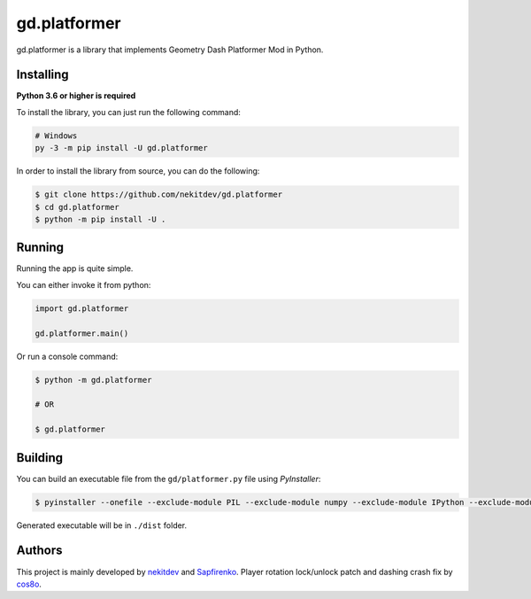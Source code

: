 gd.platformer
=============

.. image:: https://img.shields.io/pypi/l/gd.platformer.svg
    :target: https://opensource.org/licenses/MIT
    :alt: Project License

.. image:: https://img.shields.io/pypi/v/gd.platformer.svg
    :target: https://pypi.python.org/pypi/gd.platformer
    :alt: PyPI Library Version

.. image:: https://img.shields.io/pypi/pyversions/gd.platformer.svg
    :target: https://pypi.python.org/pypi/gd.platformer
    :alt: Required Python Versions

.. image:: https://img.shields.io/pypi/status/gd.platformer.svg
    :target: https://github.com/nekitdev/gd.platformer/
    :alt: Project Development Status

.. image:: https://img.shields.io/pypi/dm/gd.platformer.svg
    :target: https://pypi.python.org/pypi/gd.platformer
    :alt: Library Downloads/Month

.. image:: https://img.shields.io/endpoint.svg?url=https%3A%2F%2Fshieldsio-patreon.herokuapp.com%2Fnekit%2Fpledges
    :target: https://patreon.com/nekit
    :alt: Patreon Page [Support]

gd.platformer is a library that implements Geometry Dash Platformer Mod in Python.

Installing
----------

**Python 3.6 or higher is required**

To install the library, you can just run the following command:

.. code:: sh

    # Windows
    py -3 -m pip install -U gd.platformer

In order to install the library from source, you can do the following:

.. code:: sh

    $ git clone https://github.com/nekitdev/gd.platformer
    $ cd gd.platformer
    $ python -m pip install -U .

Running
-------

Running the app is quite simple.

You can either invoke it from python:

.. code:: python3

    import gd.platformer

    gd.platformer.main()

Or run a console command:

.. code:: sh

    $ python -m gd.platformer

    # OR

    $ gd.platformer

Building
--------

You can build an executable file from the ``gd/platformer.py`` file using *PyInstaller*:

.. code:: sh

    $ pyinstaller --onefile --exclude-module PIL --exclude-module numpy --exclude-module IPython --exclude-module Crypto --exclude-module lxml --icon=icon.ico gd/platformer.py

Generated executable will be in ``./dist`` folder.

Authors
-------

This project is mainly developed by `nekitdev <https://github.com/nekitdev>`_ and `Sapfirenko <https://github.com/Sapphire1ne>`_.
Player rotation lock/unlock patch and dashing crash fix by `cos8o <https://github.com/Cos8o>`_.
